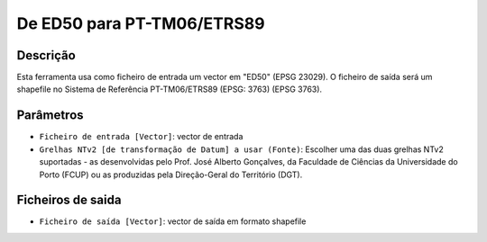 De ED50 para PT-TM06/ETRS89
================================

Descrição
-----------

Esta ferramenta usa como ficheiro de entrada um vector em "ED50" (EPSG 23029). O ficheiro de saída será um shapefile no Sistema de Referência PT-TM06/ETRS89 (EPSG: 3763) (EPSG 3763).


Parâmetros
----------

- ``Ficheiro de entrada [Vector]``: vector de entrada

- ``Grelhas NTv2 [de transformação de Datum] a usar (Fonte)``: Escolher uma das duas grelhas NTv2 suportadas - as desenvolvidas pelo Prof. José Alberto Gonçalves, da Faculdade de Ciências da Universidade do Porto (FCUP) ou as produzidas pela Direção-Geral do Território (DGT).


Ficheiros de saida
-------

- ``Ficheiro de saída [Vector]``: vector de saída em formato shapefile

